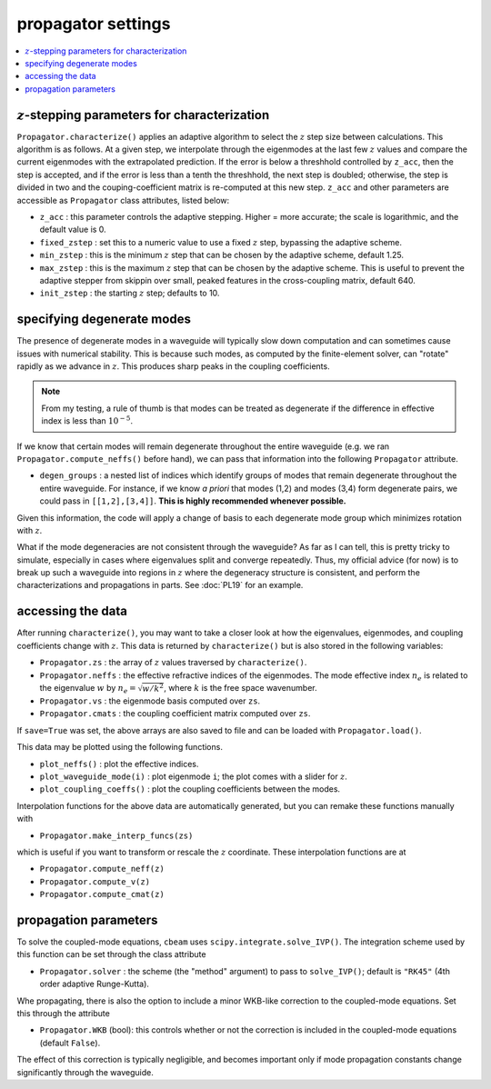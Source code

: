 propagator settings
-------------------
.. contents::
    :local:
    :depth: 2

:math:`z`-stepping parameters for characterization
^^^^^^^^^^^^^^^^^^^^^^^^^^^^^^^^^^^^^^^^^^^^^^^^^^

``Propagator.characterize()`` applies an adaptive algorithm to select the :math:`z` step size between calculations. This algorithm is as follows. At a given step, we interpolate through the eigenmodes at the last few :math:`z` values and compare the current eigenmodes with the extrapolated prediction. If the error is below a threshhold controlled by ``z_acc``, then the step is accepted, and if the error is less than a tenth the threshhold, the next step is doubled; otherwise, the step is divided in two and the couping-coefficient matrix is re-computed at this new step. ``z_acc`` and other parameters are accessible as ``Propagator`` class attributes, listed below:

* ``z_acc`` : this parameter controls the adaptive stepping. Higher = more accurate; the scale is logarithmic, and the default value is 0.

* ``fixed_zstep`` : set this to a numeric value to use a fixed :math:`z` step, bypassing the adaptive scheme.

* ``min_zstep`` : this is the minimum :math:`z` step that can be chosen by the adaptive scheme, default 1.25.

* ``max_zstep`` : this is the maximum :math:`z` step that can be chosen by the adaptive scheme. This is useful to prevent the adaptive stepper from skippin over small, peaked features in the cross-coupling matrix, default 640.

* ``init_zstep`` : the starting :math:`z` step; defaults to 10.

specifying degenerate modes
^^^^^^^^^^^^^^^^^^^^^^^^^^^

The presence of degenerate modes in a waveguide will typically slow down computation and can sometimes cause issues with numerical stability. This is because such modes, as computed by the finite-element solver, can "rotate" rapidly as we advance in :math:`z`. This produces sharp peaks in the coupling coefficients. 

.. note::

    From my testing, a rule of thumb is that modes can be treated as degenerate if the difference in effective index is less than :math:`10^{-5}`. 

If we know that certain modes will remain degenerate throughout the entire waveguide (e.g. we ran ``Propagator.compute_neffs()`` before hand), we can pass that information into the following ``Propagator`` attribute.

* ``degen_groups`` : a nested list of indices which identify groups of modes that remain degenerate throughout the entire waveguide. For instance, if we know *a priori* that modes (1,2) and modes (3,4) form degenerate pairs, we could pass in ``[[1,2],[3,4]]``. **This is highly recommended whenever possible.**

Given this information, the code will apply a change of basis to each degenerate mode group which minimizes rotation with :math:`z`. 

What if the mode degeneracies are not consistent through the waveguide? As far as I can tell, this is pretty tricky to simulate, especially in cases where eigenvalues split and converge repeatedly. Thus, my official advice (for now) is to break up such a waveguide into regions in :math:`z` where the degeneracy structure is consistent, and perform the characterizations and propagations in parts. See :doc:`PL19` for an example.

accessing the data
^^^^^^^^^^^^^^^^^^^

After running ``characterize()``, you may want to take a closer look at how the eigenvalues, eigenmodes, and coupling coefficients change with :math:`z`. This data is returned by ``characterize()`` but is also stored in the following variables:

* ``Propagator.zs`` : the array of :math:`z` values traversed by ``characterize()``.

* ``Propagator.neffs`` : the effective refractive indices of the eigenmodes. The mode effective index :math:`n_e` is related to the eigenvalue :math:`w` by :math:`n_e = \sqrt{w/k^2}`, where :math:`k` is the free space wavenumber.

* ``Propagator.vs`` : the eigenmode basis computed over ``zs``.

* ``Propagator.cmats`` : the coupling coefficient matrix computed over ``zs``.

If ``save=True`` was set, the above arrays are also saved to file and can be loaded with ``Propagator.load()``.

This data may be plotted using the following functions.

* ``plot_neffs()`` : plot the effective indices.

* ``plot_waveguide_mode(i)`` : plot eigenmode ``i``; the plot comes with a slider for :math:`z`.

* ``plot_coupling_coeffs()`` : plot the coupling coefficients between the modes.

Interpolation functions for the above data are automatically generated, but you can remake these functions manually with 

* ``Propagator.make_interp_funcs(zs)``

which is useful if you want to transform or rescale the :math:`z` coordinate. These interpolation functions are at 

* ``Propagator.compute_neff(z)``

* ``Propagator.compute_v(z)``

* ``Propagator.compute_cmat(z)``

propagation parameters
^^^^^^^^^^^^^^^^^^^^^^

To solve the coupled-mode equations, ``cbeam`` uses ``scipy.integrate.solve_IVP()``. The integration scheme used by this function can be set through the class attribute

* ``Propagator.solver`` : the scheme (the "method" argument) to pass to ``solve_IVP()``; default is ``"RK45"`` (4th order adaptive Runge-Kutta). 

Whe propagating, there is also the option to include a minor WKB-like correction to the coupled-mode equations. Set this through the attribute

* ``Propagator.WKB`` (bool): this controls whether or not the correction is included in the coupled-mode equations (default ``False``).

The effect of this correction is typically negligible, and becomes important only if mode propagation constants change significantly through the waveguide.